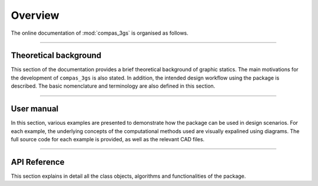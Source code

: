 ********************************************************************************
Overview
********************************************************************************

The online documentation of :mod:`compas_3gs` is organised as follows.


----


Theoretical background
======================

This section of the documentation provides a brief theoretical background of graphic statics.
The main motivations for the development of ``compas_3gs`` is also stated.
In addition, the intended design workflow using the package is described.
The basic nomenclature and terminology are also defined in this section.


----


User manual
===========

In this section, various examples are presented to demonstrate how the package can be used in design scenarios.
For each example, the underlying concepts of the computational methods used are visually expalined using diagrams.
The full source code for each example is provided, as well as the relevant CAD files.


----


API Reference
=============

This section explains in detail all the class objects, algorithms and functionalities of the package.
